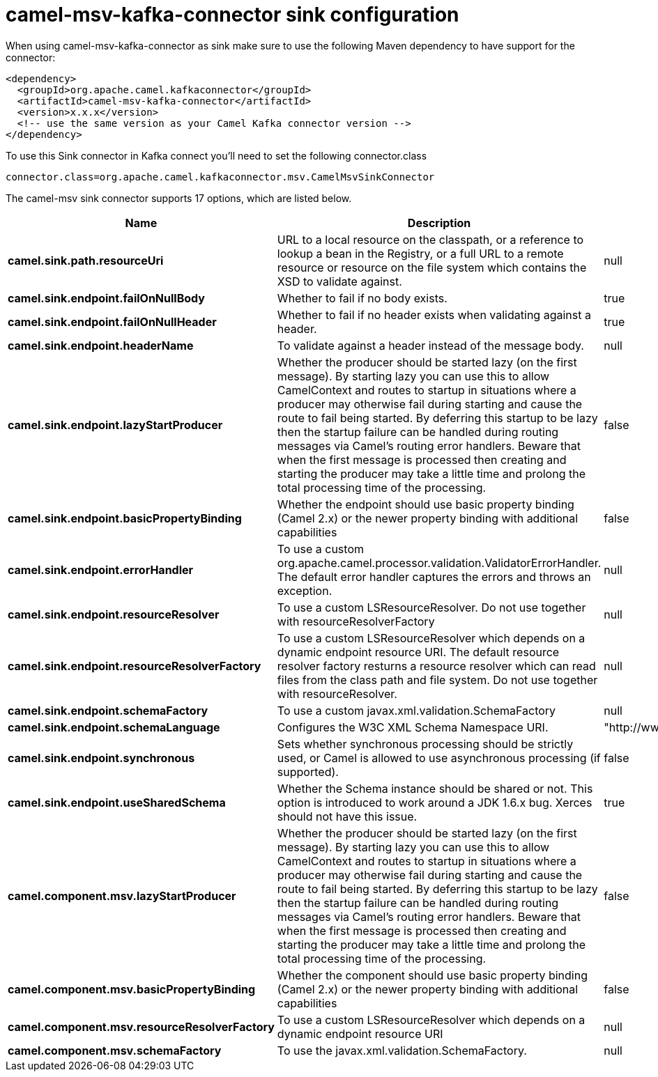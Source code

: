 // kafka-connector options: START
[[camel-msv-kafka-connector-sink]]
= camel-msv-kafka-connector sink configuration

When using camel-msv-kafka-connector as sink make sure to use the following Maven dependency to have support for the connector:

[source,xml]
----
<dependency>
  <groupId>org.apache.camel.kafkaconnector</groupId>
  <artifactId>camel-msv-kafka-connector</artifactId>
  <version>x.x.x</version>
  <!-- use the same version as your Camel Kafka connector version -->
</dependency>
----

To use this Sink connector in Kafka connect you'll need to set the following connector.class

[source,java]
----
connector.class=org.apache.camel.kafkaconnector.msv.CamelMsvSinkConnector
----


The camel-msv sink connector supports 17 options, which are listed below.



[width="100%",cols="2,5,^1,2",options="header"]
|===
| Name | Description | Default | Priority
| *camel.sink.path.resourceUri* | URL to a local resource on the classpath, or a reference to lookup a bean in the Registry, or a full URL to a remote resource or resource on the file system which contains the XSD to validate against. | null | HIGH
| *camel.sink.endpoint.failOnNullBody* | Whether to fail if no body exists. | true | MEDIUM
| *camel.sink.endpoint.failOnNullHeader* | Whether to fail if no header exists when validating against a header. | true | MEDIUM
| *camel.sink.endpoint.headerName* | To validate against a header instead of the message body. | null | MEDIUM
| *camel.sink.endpoint.lazyStartProducer* | Whether the producer should be started lazy (on the first message). By starting lazy you can use this to allow CamelContext and routes to startup in situations where a producer may otherwise fail during starting and cause the route to fail being started. By deferring this startup to be lazy then the startup failure can be handled during routing messages via Camel's routing error handlers. Beware that when the first message is processed then creating and starting the producer may take a little time and prolong the total processing time of the processing. | false | MEDIUM
| *camel.sink.endpoint.basicPropertyBinding* | Whether the endpoint should use basic property binding (Camel 2.x) or the newer property binding with additional capabilities | false | MEDIUM
| *camel.sink.endpoint.errorHandler* | To use a custom org.apache.camel.processor.validation.ValidatorErrorHandler. The default error handler captures the errors and throws an exception. | null | MEDIUM
| *camel.sink.endpoint.resourceResolver* | To use a custom LSResourceResolver. Do not use together with resourceResolverFactory | null | MEDIUM
| *camel.sink.endpoint.resourceResolverFactory* | To use a custom LSResourceResolver which depends on a dynamic endpoint resource URI. The default resource resolver factory resturns a resource resolver which can read files from the class path and file system. Do not use together with resourceResolver. | null | MEDIUM
| *camel.sink.endpoint.schemaFactory* | To use a custom javax.xml.validation.SchemaFactory | null | MEDIUM
| *camel.sink.endpoint.schemaLanguage* | Configures the W3C XML Schema Namespace URI. | "http://www.w3.org/2001/XMLSchema" | MEDIUM
| *camel.sink.endpoint.synchronous* | Sets whether synchronous processing should be strictly used, or Camel is allowed to use asynchronous processing (if supported). | false | MEDIUM
| *camel.sink.endpoint.useSharedSchema* | Whether the Schema instance should be shared or not. This option is introduced to work around a JDK 1.6.x bug. Xerces should not have this issue. | true | MEDIUM
| *camel.component.msv.lazyStartProducer* | Whether the producer should be started lazy (on the first message). By starting lazy you can use this to allow CamelContext and routes to startup in situations where a producer may otherwise fail during starting and cause the route to fail being started. By deferring this startup to be lazy then the startup failure can be handled during routing messages via Camel's routing error handlers. Beware that when the first message is processed then creating and starting the producer may take a little time and prolong the total processing time of the processing. | false | MEDIUM
| *camel.component.msv.basicPropertyBinding* | Whether the component should use basic property binding (Camel 2.x) or the newer property binding with additional capabilities | false | MEDIUM
| *camel.component.msv.resourceResolverFactory* | To use a custom LSResourceResolver which depends on a dynamic endpoint resource URI | null | MEDIUM
| *camel.component.msv.schemaFactory* | To use the javax.xml.validation.SchemaFactory. | null | MEDIUM
|===
// kafka-connector options: END
